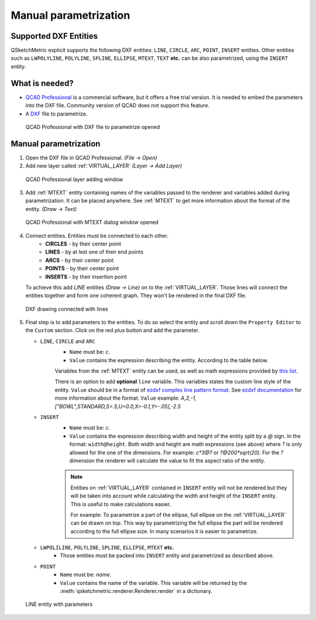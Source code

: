 .. _parametrization-section:

Manual parametrization
======================

Supported DXF Entities
----------------------
QSketchMetric explicit supports the following DXF entities:
``LINE``, ``CIRCLE``, ``ARC``, ``POINT``, ``INSERT`` entities. Other entities such as
``LWPOLYLINE``, ``POLYLINE``, ``SPLINE``, ``ELLIPSE``, ``MTEXT``, ``TEXT`` **etc.**  can
be also parametrized, using the ``INSERT`` entity.


What is needed?
-------------------
* `QCAD Professional <https://qcad.org/en/download>`_ is a commercial software, but it offers a free trial version. It
  is needed to embed the parameters into the DXF file. Community version of QCAD does not support this feature.
* A `DXF <https://pl.wikipedia.org/wiki/DXF>`_ file to parametrize.

.. figure:: https://qsketchmetric.readthedocs.io/en/latest/_static/Media/tutorial3.png
   :alt: QCAD Professional with DXF file to parametrize opened

   QCAD Professional with DXF file to parametrize opened

Manual parametrization
----------------------
1. Open the DXF file in QCAD Professional.  `(File -> Open)`
2. Add new layer called :ref:`VIRTUAL_LAYER` `(Layer -> Add Layer)`

.. figure:: https://qsketchmetric.readthedocs.io/en/latest/_static/Media/layer.png
   :alt: QCAD Professional layer adding dialog window

   QCAD Professional layer adding window

3. Add :ref:`MTEXT` entity containing names of the variables passed to the renderer and variables added during
   parametrization. It can be placed anywhere. See :ref:`MTEXT` to get more information about the format of
   the entity. `(Draw -> Text)`


.. figure:: https://qsketchmetric.readthedocs.io/en/latest/_static/Media/tutorial11.png
   :alt: QCAD Professional with MTEXT dialog window opened

   QCAD Professional with MTEXT dialog window opened

4. Connect entities. Entities must be connected to each other.
      * **CIRCLES** - by their center point
      * **LINES** - by at lest one of their end points
      * **ARCS** - by their center point
      * **POINTS** - by their center point
      * **INSERTS** - by their insertion point
   To achieve this add `LINE` entities `(Draw -> Line)` on to the :ref:`VIRTUAL_LAYER`. Those lines will connect
   the entities together and form one coherent graph. They won't be rendered in the final DXF file.

.. figure:: https://qsketchmetric.readthedocs.io/en/latest/_static/Media/tutorial5.png
   :alt: QCAD DXF drawing connected with lines

   DXF drawing connected with lines

5.
   Final step is to add parameters to the entities. To do so select the entity and scroll down the
   ``Property Editor`` to the ``Custom`` section. Click on the red plus button and add the parameter.

   .. _explicit-section:

   * ``LINE``, ``CIRCLE`` and ``ARC``
      - ``Name`` must be: `c`.
      - ``Value`` contains the expression describing the entity. According to the table below.

      +--------------------+-----------------------------------------------------------------------------+
      |    Value           | Description                                                                 |
      +--------------------+-----------------------------------------------------------------------------+
      |      ``c``         | (constant) Entity length will not change                                    |
      +--------------------+-----------------------------------------------------------------------------+
      |      ``?``         | (undefined) Entity length will be calculated by the renderer.               |
      |                    | **Only if there is other path to the both end points of the line!**         |
      +--------------------+-----------------------------------------------------------------------------+
      |  ``v*10*sin(2)``   | (math expression) Entity length will be calculated from the math expression |
      |                    | (``v`` is a variable). YOu can use `c` variable as well.                     |
      +--------------------+-----------------------------------------------------------------------------+

      Variables from the :ref:`MTEXT` entity can be used, as well as math expressions provided by
      `this list <https://github.com/AxiaCore/py-expression-eval/#available-operators-constants-and-functions>`_.

      There is an option to add **optional** ``line`` variable. This variables states the custom line style of the entity.
      ``Value`` should be in a format of `ezdxf complex line pattern format <https://ezdxf.readthedocs.io/en/stable/tutorials/linetypes.html#removing-linetypes>`_.
      See `ezdxf documentation <https://ezdxf.readthedocs.io/en/stable/tutorials/linetypes.html#removing-linetypes>`_ for more information about the format.
      ``Value`` example: `A,2,-1,["BOWL",STANDARD,S=.5,U=0.0,X=-0.1,Y=-.05],-2.5`

   * ``INSERT``
        - ``Name`` must be: `c`.
        - ``Value`` contains the expression describing width and height of the entity split by a `@` sign. In the format:
          ``width@height``. Both width and height are math expressions (see above) where `?` is only allowed for the
          one of the dimensions. For example: `c*3@?` or `?@200*sqrt(20)`. For the `?` dimension the renderer will
          calculate the value to fit the aspect ratio of the entity.

        .. note::
         Entities on :ref:`VIRTUAL_LAYER` contained in ``INSERT`` entity will not be rendered but they will be taken
         into account while calculating the width and height of the ``INSERT`` entity. This is useful
         to make calculations easier.

         For example: To parametrize a part of the ellipse, full ellipse on the :ref:`VIRTUAL_LAYER`
         can be drawn on top. This way by parametrizing the full ellipse the part
         will be rendered according to the full ellipse size. In many scenarios it is easier to parametrize.


   * ``LWPOLILINE``, ``POLYLINE``, ``SPLINE``, ``ELLIPSE``, ``MTEXT`` **etc.**
        - Those entities must be packed into ``INSERT`` entity and parametrized as described above.


   * ``POINT``
        - ``Name`` must be: `name`.
        - ``Value`` contains the name of the variable. This variable will be returned by
          the :meth:`qsketchmetric.renderer.Renderer.render` in a dictionary.

.. figure:: https://qsketchmetric.readthedocs.io/en/latest/_static/Media/tutorial12.png
   :alt: LINE entity with parameters

   LINE entity with parameters